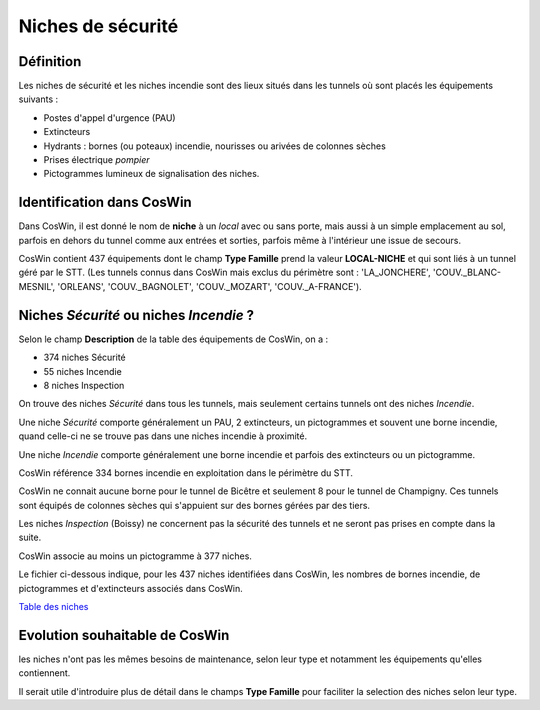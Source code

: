 Niches de sécurité
#######################
Définition
*************
Les niches de sécurité et les niches incendie sont des lieux situés dans les tunnels où sont placés les équipements suivants :

* Postes d'appel d'urgence (PAU)
* Extincteurs
* Hydrants : bornes (ou poteaux) incendie, nourisses ou arivées de colonnes sèches
* Prises électrique *pompier*
* Pictogrammes lumineux de signalisation des niches.

Identification dans CosWin
*****************************
Dans CosWin, il est donné le nom de **niche** à un *local* avec ou sans porte, mais aussi à un simple emplacement au sol, 
parfois en dehors du tunnel comme aux entrées et sorties, parfois même à l'intérieur une issue de secours.

CosWin contient 437 équipements dont le champ **Type Famille** prend la valeur **LOCAL-NICHE** et qui sont liés à un tunnel géré par le STT.
(Les tunnels connus dans CosWin mais exclus du périmètre sont : 'LA_JONCHERE',  'COUV._BLANC-MESNIL', 'ORLEANS', 'COUV._BAGNOLET', 'COUV._MOZART', 'COUV._A-FRANCE').

Niches *Sécurité* ou  niches *Incendie* ?
******************************************
Selon le champ **Description** de la table des équipements de CosWin, on a :

* 374 niches Sécurité
* 55 niches Incendie
* 8 niches Inspection

On trouve des niches *Sécurité* dans tous les tunnels, mais seulement certains tunnels ont des niches *Incendie*.

Une niche *Sécurité* comporte généralement un PAU, 2 extincteurs, un pictogrammes et souvent une borne incendie,
quand celle-ci ne se trouve pas dans une niches incendie à proximité.

Une niche *Incendie* comporte généralement une borne incendie et parfois des extincteurs ou un pictogramme.

CosWin référence 334 bornes incendie en exploitation dans le périmètre du STT.

CosWin ne connait aucune borne pour le tunnel de Bicêtre et seulement 8 pour le tunnel de Champigny. 
Ces tunnels sont équipés de colonnes sèches qui s'appuient sur des bornes gérées par des tiers.

Les niches *Inspection* (Boissy) ne concernent pas la sécurité des tunnels et ne seront pas prises en compte dans la suite.

CosWin associe au moins un pictogramme à 377 niches.

Le fichier ci-dessous indique, pour les 437 niches identifiées dans CosWin, les nombres de bornes incendie, de pictogrammes et d'extincteurs associés dans CosWin.

`Table des niches <https://raw.githubusercontent.com/ExploitIdF/IssuesTunnels/main/_static/nichesBrExPc.csv>`_ 

Evolution souhaitable de CosWin
**********************************
les niches n'ont pas les mêmes besoins de maintenance, selon leur type et notamment les équipements qu'elles contiennent. 

Il serait utile d'introduire plus de détail dans le champs **Type Famille** pour faciliter la selection des niches selon leur type.





